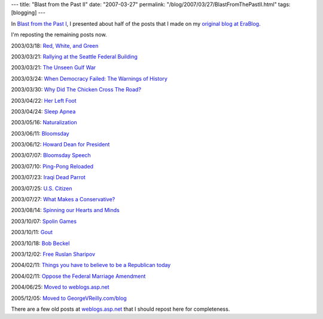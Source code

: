 ---
title: "Blast from the Past II"
date: "2007-03-27"
permalink: "/blog/2007/03/27/BlastFromThePastII.html"
tags: [blogging]
---



.. image:: https://www.writingformoney.com/backlist/graphics/head_01.gif

In `Blast from the Past I
</blog/2006/05/14/BlastFromThePastI.html>`_,
I presented about half of the posts that I made on my 
`original blog at EraBlog <http://erablog.net/blogs/george_v_reilly/>`_.

I'm reposting the remaining posts now.

2003/03/18:
`Red, White, and Green
</blog/2003/03/18/RedWhiteAndGreen.html>`_

2003/03/21:
`Rallying at the Seattle Federal Building
</blog/2003/03/21/RallyingAtTheSeattleFederalBuilding.html>`_

2003/03/21:
`The Unseen Gulf War
</blog/2003/03/21/TheUnseenGulfWar.html>`_

2003/03/24:
`When Democracy Failed: The Warnings of History
</blog/2003/03/24/WhenDemocracyFailedTheWarningsOfHistory.html>`_

2003/03/30:
`Why Did The Chicken Cross The Road?
</blog/2003/03/30/WhyDidTheChickenCrossTheRoad.html>`_

2003/04/22:
`Her Left Foot
</blog/2003/04/22/HerLeftFoot.html>`_

2003/04/24:
`Sleep Apnea
</blog/2003/04/24/SleepApnea.html>`_

2003/05/16:
`Naturalization
</blog/2003/05/16/Naturalization.html>`_

2003/06/11:
`Bloomsday
</blog/2003/06/11/Bloomsday.html>`_

2003/06/12:
`Howard Dean for President
</blog/2003/06/12/HowardDeanForPresident.html>`_

2003/07/07:
`Bloomsday Speech
</blog/2003/07/07/BloomsdaySpeech.html>`_

2003/07/10:
`Ping-Pong Reloaded
</blog/2003/07/10/PingPongReloaded.html>`_

2003/07/23:
`Iraqi Dead Parrot
</blog/2003/07/23/IraqiDeadParrot.html>`_

2003/07/25:
`U.S. Citizen
</blog/2003/07/25/USCitizen.html>`_

2003/07/27:
`What Makes a Conservative?
</blog/2003/07/27/WhatMakesAConservative.html>`_

2003/08/14:
`Spinning our Hearts and Minds
</blog/2003/08/14/SpinningOurHeartsAndMinds.html>`_

2003/10/07:
`Spolin Games
</blog/2003/10/07/SpolinGames.html>`_

2003/10/11:
`Gout
</blog/2003/10/11/Gout.html>`_

2003/10/18:
`Bob Beckel
</blog/2003/10/18/BobBeckel.html>`_

2003/12/02:
`Free Ruslan Sharipov
</blog/2003/12/02/FreeRuslanSharipov.html>`_

2004/02/11:
`Things you have to believe to be a Republican today
</blog/2004/02/11/ThingsYouHaveToBelieveToBeARepublicanToday.html>`_

2004/02/11:
`Oppose the Federal Marriage Amendment
</blog/2004/02/11/OpposeTheFederalMarriageAmendment.html>`_

2004/06/25:
`Moved to weblogs.asp.net
</blog/2004/06/25/MovedToWeblogsaspnet.html>`_

2005/12/05:
`Moved to GeorgeVReilly.com/blog
</blog/2005/12/05/MovedToGeorgeVReillycomblog.html>`_

There are a few old posts at 
`weblogs.asp.net <http://weblogs.asp.net/george_v_reilly/>`_
that I should repost here for completeness.

.. _permalink:
    /blog/2007/03/27/BlastFromThePastII.html
